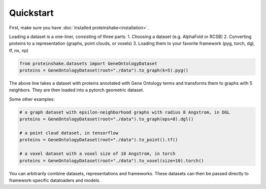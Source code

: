 Quickstart
============

First, make sure you have :doc:`installed proteinshake<installation>`. 

Loading a dataset is a one-liner, consisting of three parts:
1. Choosing a dataset (e.g. AlphaFold or RCSB)
2. Converting proteins to a representation (graphs, point clouds, or voxels)
3. Loading them to your favorite framework (pyg, torch, dgl, tf, nx, np)

.. code-block:: python

  from proteinshake.datasets import GeneOntologyDataset
  proteins = GeneOntologyDataset(root="./data").to_graph(k=5).pyg()

The above line takes a dataset with proteins annotated with Gene Ontology terms and transforms them to graphs with 5 neighbors. They are then loaded into a pytorch geometric dataset.

Some other examples:

.. code-block:: python

  # a graph dataset with epsilon-neighborhood graphs with radius 8 Angstrom, in DGL
  proteins = GeneOntologyDataset(root="./data").to_graph(eps=8).dgl()

  # a point cloud dataset, in tensorflow
  proteins = GeneOntologyDataset(root="./data").to_point().tf()

  # a voxel dataset with a voxel size of 10 Angstrom, in torch
  proteins = GeneOntologyDataset(root="./data").to_voxel(size=10).torch()

You can arbitrarily combine datasets, representations and frameworks.
These datasets can then be passed directly to framework-specific dataloaders and models.

